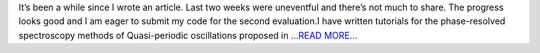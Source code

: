 .. title: GSoC 2018: The marathon continues
.. slug:
.. date: 2018-07-08 20:23:55 
.. tags: TimeLab
.. author: Swapnil Sharma
.. link: https://medium.com/@swapsha96/gsoc-2018-the-marathon-continues-10f68fed52ad?source=rss-8a5a8866f7ba------2
.. description:
.. category: gsoc2018

It’s been a while since I wrote an article. Last two weeks were uneventful and there’s not much to share. The progress looks good and I am eager to submit my code for the second evaluation.I have written tutorials for the phase-resolved spectroscopy methods of Quasi-periodic oscillations proposed in `...READ MORE... <https://medium.com/@swapsha96/gsoc-2018-the-marathon-continues-10f68fed52ad?source=rss-8a5a8866f7ba------2>`__

